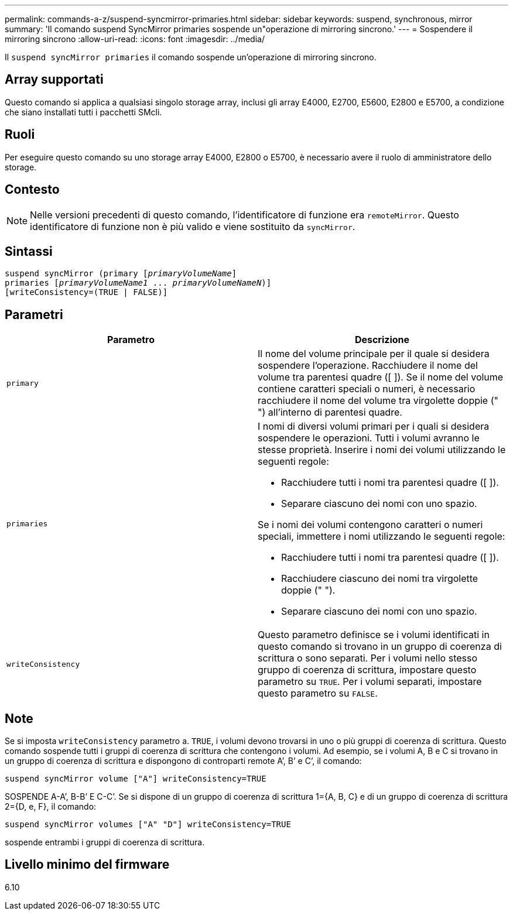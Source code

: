 ---
permalink: commands-a-z/suspend-syncmirror-primaries.html 
sidebar: sidebar 
keywords: suspend, synchronous, mirror 
summary: 'Il comando suspend SyncMirror primaries sospende un"operazione di mirroring sincrono.' 
---
= Sospendere il mirroring sincrono
:allow-uri-read: 
:icons: font
:imagesdir: ../media/


[role="lead"]
Il `suspend syncMirror primaries` il comando sospende un'operazione di mirroring sincrono.



== Array supportati

Questo comando si applica a qualsiasi singolo storage array, inclusi gli array E4000, E2700, E5600, E2800 e E5700, a condizione che siano installati tutti i pacchetti SMcli.



== Ruoli

Per eseguire questo comando su uno storage array E4000, E2800 o E5700, è necessario avere il ruolo di amministratore dello storage.



== Contesto

[NOTE]
====
Nelle versioni precedenti di questo comando, l'identificatore di funzione era `remoteMirror`. Questo identificatore di funzione non è più valido e viene sostituito da `syncMirror`.

====


== Sintassi

[source, cli, subs="+macros"]
----

suspend syncMirror (primary pass:quotes[[_primaryVolumeName_]]
primaries pass:quotes[[_primaryVolumeName1_ ... _primaryVolumeNameN_])]
[writeConsistency=(TRUE | FALSE)]
----


== Parametri

[cols="2*"]
|===
| Parametro | Descrizione 


 a| 
`primary`
 a| 
Il nome del volume principale per il quale si desidera sospendere l'operazione. Racchiudere il nome del volume tra parentesi quadre ([ ]). Se il nome del volume contiene caratteri speciali o numeri, è necessario racchiudere il nome del volume tra virgolette doppie (" ") all'interno di parentesi quadre.



 a| 
`primaries`
 a| 
I nomi di diversi volumi primari per i quali si desidera sospendere le operazioni. Tutti i volumi avranno le stesse proprietà. Inserire i nomi dei volumi utilizzando le seguenti regole:

* Racchiudere tutti i nomi tra parentesi quadre ([ ]).
* Separare ciascuno dei nomi con uno spazio.


Se i nomi dei volumi contengono caratteri o numeri speciali, immettere i nomi utilizzando le seguenti regole:

* Racchiudere tutti i nomi tra parentesi quadre ([ ]).
* Racchiudere ciascuno dei nomi tra virgolette doppie (" ").
* Separare ciascuno dei nomi con uno spazio.




 a| 
`writeConsistency`
 a| 
Questo parametro definisce se i volumi identificati in questo comando si trovano in un gruppo di coerenza di scrittura o sono separati. Per i volumi nello stesso gruppo di coerenza di scrittura, impostare questo parametro su `TRUE`. Per i volumi separati, impostare questo parametro su `FALSE`.

|===


== Note

Se si imposta `writeConsistency` parametro a. `TRUE`, i volumi devono trovarsi in uno o più gruppi di coerenza di scrittura. Questo comando sospende tutti i gruppi di coerenza di scrittura che contengono i volumi. Ad esempio, se i volumi A, B e C si trovano in un gruppo di coerenza di scrittura e dispongono di controparti remote A`', B`' e C`', il comando:

[listing]
----
suspend syncMirror volume ["A"] writeConsistency=TRUE
----
SOSPENDE A-A`', B-B`' E C-C`'. Se si dispone di un gruppo di coerenza di scrittura 1={A, B, C} e di un gruppo di coerenza di scrittura 2={D, e, F}, il comando:

[listing]
----
suspend syncMirror volumes ["A" "D"] writeConsistency=TRUE
----
sospende entrambi i gruppi di coerenza di scrittura.



== Livello minimo del firmware

6.10
